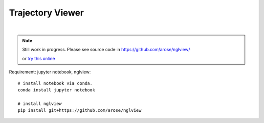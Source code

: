 Trajectory Viewer
=================

.. raw:: html
    :file: _static/track.html

.. image:: ./images/ngl.png
| 
.. raw:: html
   :file: ngl_example.html

.. note:: 

    Still work in progress. Please see source code in https://github.com/arose/nglview/

    or `try this online <http://mybinder.org/repo/hainm/notebook-pytraj/>`_


Requirement: jupyter notebook, nglview::

    # install notebook via conda.
    conda install jupyter notebook

    # install nglview
    pip install git+https://github.com/arose/nglview


